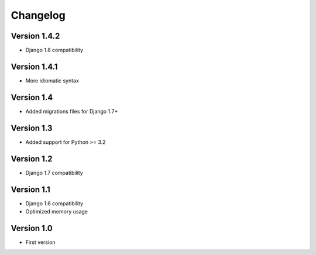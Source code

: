 =========
Changelog
=========

Version 1.4.2
=============
* Django 1.8 compatibility


Version 1.4.1
=============
* More idiomatic syntax


Version 1.4
===========
* Added migrations files for Django 1.7+


Version 1.3
===========
* Added support for Python >= 3.2


Version 1.2
===========
* Django 1.7 compatibility


Version 1.1
===========
* Django 1.6 compatibility
* Optimized memory usage


Version 1.0
===========
* First version
